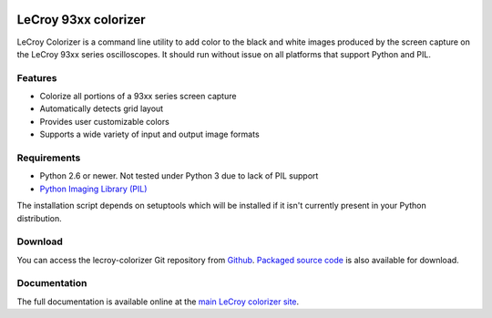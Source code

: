 .. image:: http://kevinpt.github.io/lecroy-colorizer/_static/lecroy_colorizer_logo.png

=====================
LeCroy 93xx colorizer
=====================

LeCroy Colorizer is a command line utility to add color to the black and white
images produced by the screen capture on the LeCroy 93xx series oscilloscopes.
It should run without issue on all platforms that support Python and PIL.

Features
--------
* Colorize all portions of a 93xx series screen capture
* Automatically detects grid layout
* Provides user customizable colors
* Supports a wide variety of input and output image formats

Requirements
------------
* Python 2.6 or newer. Not tested under Python 3 due to lack of PIL support
* `Python Imaging Library (PIL) <http://www.pythonware.com/products/pil>`_

The installation script depends on setuptools which will be installed if it isn't currently present in your Python distribution.


Download
--------
You can access the lecroy-colorizer Git repository from `Github
<https://github.com/kevinpt/lecroy-colorizer>`_. `Packaged source code
<https://drive.google.com/folderview?id=0B5jin2146-EXQ1pYOGpTSDF6NGs&usp=sharing>`_
is also available for download.

Documentation
-------------

The full documentation is available online at the `main LeCroy colorizer site
<http://kevinpt.github.io/lecroy-colorizer/>`_.

